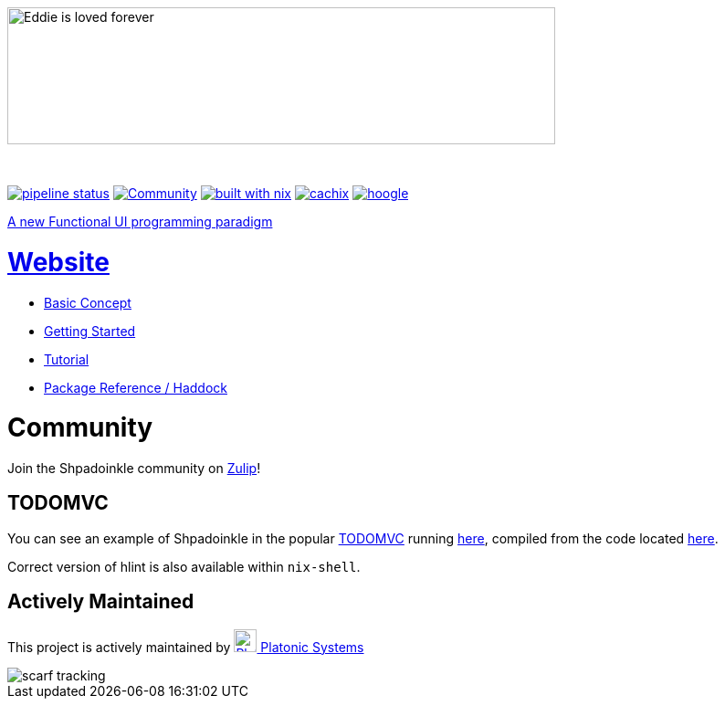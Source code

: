 {zwsp}
[.text-center]
image::https://shpadoinkle.org/assets/landing_logo.svg?_=d90ee964e70ae792d7a4[Eddie is loved forever,600,150]
{zwsp}
[.text-center]
https://gitlab.com/platonic/shpadoinkle/commits/master[image:https://gitlab.com/platonic/shpadoinkle/badges/master/pipeline.svg[pipeline
status]]
https://shpadoinkle.zulipchat.com/register[image:https://img.shields.io/badge/zulip-join_chat-orange.svg[Community]]
https://builtwithnix.org[image:https://img.shields.io/badge/built%20with-nix-41439a[built
with nix]]
https://shpadoinkle.cachix.org[image:https://img.shields.io/badge/Cachix-up%20to%20date-green[cachix]]
https://hoogle.shpadoinkle.org[image:https://img.shields.io/badge/-Hoogle-lightgrey[hoogle]]

[.text-center]
https://www.youtube.com/watch?v=0CizU8aB3c8[A new Functional UI programming paradigm]

= https://shpadoinkle.org/[Website]

* https://shpadoinkle.org/concepts[Basic Concept]
* https://shpadoinkle.org/getting-started[Getting Started]
* https://shpadoinkle.org/tutorial[Tutorial]
* https://shpadoinkle.org/packages[Package Reference / Haddock]

= Community

Join the Shpadoinkle community on https://shpadoinkle.zulipchat.com/register[Zulip]!

== TODOMVC

You can see an example of Shpadoinkle in the popular http://todomvc.com/[TODOMVC] running https://shpadoinkle.org/examples/todomvc.jsexe[here], compiled from the code located https://gitlab.com/platonic/shpadoinkle/-/blob/master/examples/TODOMVC.hs[here].


Correct version of hlint is also available within `nix-shell`.


== Actively Maintained

This project is actively maintained by https://platonic.systems[image:https://platonic.systems/logo.svg[Platonic Systems, 25,25] Platonic Systems]

image::https://static.scarf.sh/a.png?x-pxid=a8bc4a6f-783f-4d1b-a41d-4dd180a27dbd[scarf tracking]
